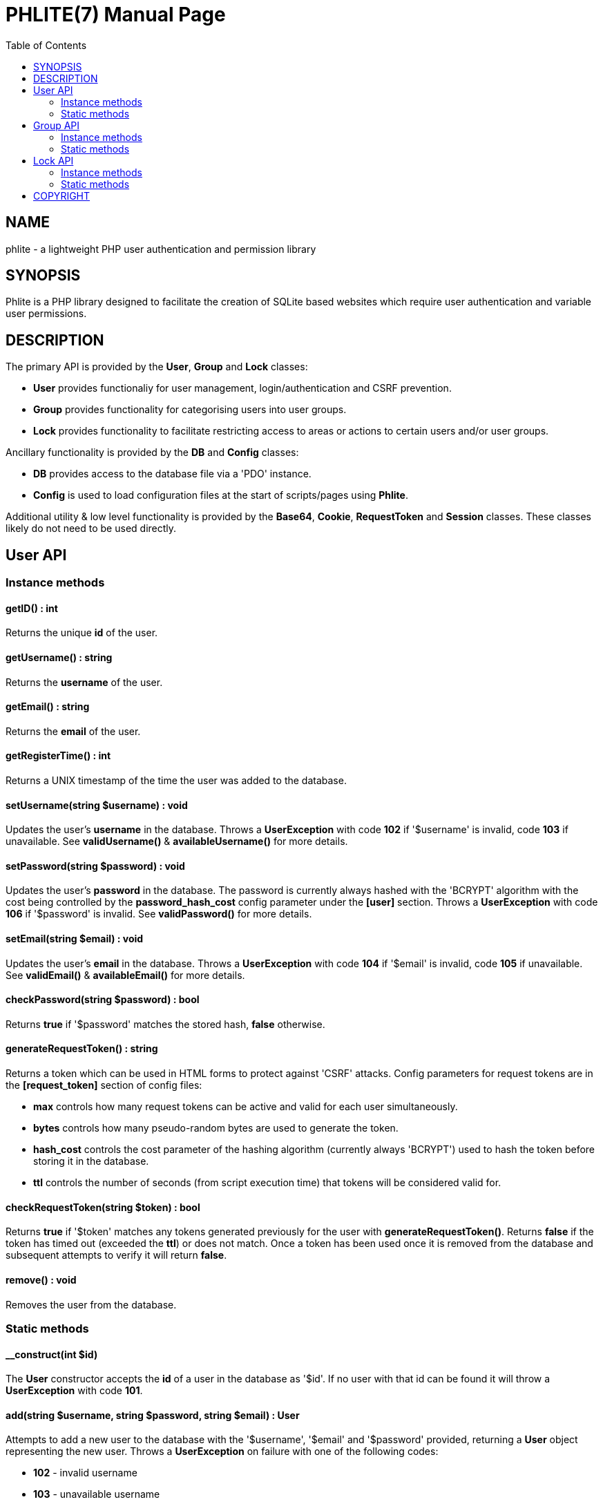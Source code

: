 = PHLITE(7)
:doctype: manpage
:man manual: Phlite Manual
//left alignment fails with asciidoc, requiring asciidoctor
:toc: left
//3 levels might be preferable, but produces too large a toc without left alignment
:toclevels: 2


== NAME
phlite - a lightweight PHP user authentication and permission library


== SYNOPSIS
Phlite is a PHP library designed to facilitate the creation of SQLite based websites which require user authentication and variable user permissions.


== DESCRIPTION
The primary API is provided by the *User*, *Group* and *Lock* classes:

* *User* provides functionaliy for user management, login/authentication and CSRF prevention.
* *Group* provides functionality for categorising users into user groups.
* *Lock* provides functionality to facilitate restricting access to areas or actions to certain users and/or user groups.

Ancillary functionality is provided by the *DB* and *Config* classes:

* *DB* provides access to the database file via a 'PDO' instance.
* *Config* is used to load configuration files at the start of scripts/pages using *Phlite*.

Additional utility & low level functionality is provided by the *Base64*, *Cookie*, *RequestToken* and *Session* classes.
These classes likely do not need to be used directly.


== User API

=== Instance methods

==== getID() : int

Returns the unique *id* of the user.


==== getUsername() : string

Returns the *username* of the user.


==== getEmail() : string

Returns the *email* of the user.


==== getRegisterTime() : int

Returns a UNIX timestamp of the time the user was added to the database.


==== setUsername(string $username) : void

Updates the user's *username* in the database.
Throws a *UserException* with code *102* if '$username' is invalid, code *103* if unavailable.
See *validUsername()* & *availableUsername()* for more details.


==== setPassword(string $password) : void

Updates the user's *password* in the database.
The password is currently always hashed with the 'BCRYPT' algorithm with the cost being controlled by the *password_hash_cost* config parameter under the *[user]* section.
Throws a *UserException* with code *106* if '$password' is invalid.
See *validPassword()* for more details.


==== setEmail(string $email) : void

Updates the user's *email* in the database.
Throws a *UserException* with code *104* if '$email' is invalid, code *105* if unavailable.
See *validEmail()* & *availableEmail()* for more details.


==== checkPassword(string $password) : bool

Returns *true* if '$password' matches the stored hash, *false* otherwise.


==== generateRequestToken() : string

Returns a token which can be used in HTML forms to protect against 'CSRF' attacks.
Config parameters for request tokens are in the *[request_token]* section of config files:

* *max* controls how many request tokens can be active and valid for each user simultaneously.
* *bytes* controls how many pseudo-random bytes are used to generate the token.
* *hash_cost* controls the cost parameter of the hashing algorithm (currently always 'BCRYPT') used to hash the token before storing it in the database.
* *ttl* controls the number of seconds (from script execution time) that tokens will be considered valid for.


==== checkRequestToken(string $token) : bool

Returns *true* if '$token' matches any tokens generated previously for the user with *generateRequestToken()*.
Returns *false* if the token has timed out (exceeded the *ttl*) or does not match.
Once a token has been used once it is removed from the database and subsequent attempts to verify it will return *false*.


==== remove() : void

Removes the user from the database.


=== Static methods

==== __construct(int $id)

The *User* constructor accepts the *id* of a user in the database as '$id'.
If no user with that id can be found it will throw a *UserException* with code *101*.


==== add(string $username, string $password, string $email) : User

Attempts to add a new user to the database with the '$username', '$email' and '$password' provided, returning a *User* object representing the new user.
Throws a *UserException* on failure with one of the following codes:

* *102* - invalid username
* *103* - unavailable username
* *104* - invalid email address
* *105* - unavailable email address
* *106* - invalid password

See
*validUsername()*,
*availableUsername()*,
*validEmail()*,
*availableEmail()* &
*validPassword()*
for more details.


==== getCurrent() : ?User

Returns either a *User* object representing the currently logged in user, or *NULL* if no user is logged in.


==== getAll() : array

Returns an array of *User* objects representing all users in the database.


==== getByID(int $id) : ?User

Returns a *User* representing the user referenced by '$id', or *NULL* if no user with that id found.


==== getByUsername(string $username) : ?User

Returns a *User* representing the user referenced by '$username', or *NULL* if no user with that username found.


==== getByEmail(string $email) : ?User

Returns a *User* representing the user referenced by '$email', or *NULL* if no user with that email found.


==== login(string $username, string $password) : array

Attempts to start a new session for the user specified by '$username', authenticating with '$password'.
If successful cookie headers will be sent meaning this function must be called before any output.
Returns an array with details of the login attempt.
The *success* key is a boolean which is *true* on successful logins, *false* on failures.

For failures there will be an *code* key indicating the reason the login attempt failed with one of the codes from the *User::LOGIN_ERROR[]* array.
Possible codes are;
'NO_USERNAME',
'NO_PASSWORD',
'NO_SUCH_USER',
'INCORRECT_PASSWORD',
'USER_IN_COOLDOWN' &
'FREQUENCY_EXCEEDED'

For successes there will be a *user* key containing a *User* object represnting the logged in user, along with a *session* key containing an id:key string.


==== logout() : void

Ends any session currently associated with the browser accessing the page it is called from.
This function needs to send cookie headers and so must be called before any output.


==== validUsername(string $username) : bool

Returns *true* if '$username' is a valid username, otherwise *false*.
Validity is determined by a regex loaded from the *username_regex* parameter in the *[user]* section of config files.


==== availableUsername(string $username) : bool

Returns *false* if '$username' is a username in use already in the database, otherwise returns *true*.


==== validEmail(string $email) : bool

Returns *true* if '$email' is a \'valid' email, otherwise *false*.
Validity is determined by a regex loaded from the *email_regex* parameter in the *[user]* section of config files.


==== availableEmail(string $email) : bool

Returns *false* if '$email' is an email in use already in the database, otherwise returns *true*.


==== validPassword(string $password) : bool

Returns *true* if '$password' is a valid password, otherwise *false*.
Validity is determined by a regex loaded from the *password_regex* parameter in the *[user]* section of config files.


==== setupDB() : void

Loads database schemas for the
*users*,
*users_verify*,
*users_sessions*,
*users_logins* &
*users_request_tokens*
tables from the following schema files:

* 'sql/users.sql'
* 'sql/users_verify.sql'
* 'sql/users_sessions.sql'
* 'sql/users_logins.sql'
* 'sql/users_request_tokens.sql'


== Group API

=== Instance methods

==== getID() : int

Returns the unique *id* of the group.


==== getName() : string

Returns the *name* of the group.


==== getDescription() : string

Returns the *description* of the group.


==== setName(string $name) : void

Updates the group's *name* in the database.
Throws a *GroupException* with code *202* if '$name' is invalid, *203* if unavailable.
See *validName()* & *availableName()* for more details.


==== setDescription(string $description) : void

Updates the group's *description* in the database.
Throws a *GroupException* with code *204* if '$description' is invalid.
See *validDescription()* for more details.


==== addMember(User $user) : void

Adds '$user' to the group in the database.


==== getMembers() : array

Returns an array of *User* objects representing the group's members.


==== containsMember(User $user) : bool

Returns *true* if group contains '$user', otherwise *false*.


==== removeMember(User $user) : void

Removes '$user' from the group in the database.


==== remove() : void

Removes the group from the database.


=== Static methods

==== __construct(int $id)

The *Group* constructor accepts the *id* of a group in the database as '$id'.
If no group with that id can be found it will throw a *GroupException* with code *201*.


==== add(string $name, ?string $description = NULL) : Group

Attempts to add a new group to the database with the '$name' and '$description' provided, returning a *Group* object representing the new group.
Throws a *GroupException* on failute with one of the following codes:

* *202* - invalid group name
* *203* - unavailable group name
* *204* - invalid group description

See
*validName()*,
*availableName()* &
*validDescription()*
for more details.


==== getAll() : array

Returns an array of *Group* objects representing all groups in the database.


//TODO: move this if it gets changed to User->getGroups() in source
==== getUserGroups(User $user) : array

Returns an array of *Group* objects representing all groups which '$user' is a member of.


==== validName(string $name) : bool

Returns *true* if '$name' is a valid group name, otherwise *false*.
Validity is determined by a regex loaded from the *name_regex* parameter in the *[group]* section of config files.


==== availableName(string $name) : bool

Returns *false* if '$name' is a group name in use already in the database, otherwise *true*.


==== validDescription(string $description) : bool

Returns *true* if '$description' is a valid group description, otherwise *false*.
Validity is determined by a regex loaded from the *description_regex* parameter in the *[group]* section of config files.


==== setupDB() : void

Loads database schemas for the
*groups* &
*groups_members*
tables from the following schema files:

* 'sql/groups.sql'
* 'sql/groups_members.sql'


////////////////////
// TODO: Lock API //
////////////////////
== Lock API

=== Instance methods

==== getID() : int

Returns the unique *id* of the lock.


==== getName() : string

Returns the *name* of the lock.


==== setName(string $name) : void

Updates the lock's *name* in the database.
Throws a *LockException* with code *302* if '$name' is invalid, code *303* if unavailable.
See *validName()* & *availableName()* for more details.


==== getDescription() : string

Returns the *description* of the lock.


==== setDescription(string $description) : void

Updates the lock's *description* in the database.
Throws a *LockException* with code *304* if '$description' is invalid.
See *validDescription()* for more details.


==== grantGroupKey(Group $group) : void

Registers '$group' as having a \'key' to this lock in the 'locks_group_keys' table of the database.
This allows the group to be verified with *checkGroupKey()* (and its members to be verified with *checkUserKey()*).


==== checkGroupKey(Group $group) : bool

Returns *true* if '$group' is registered as having a \'key' to this lock in the 'locks_group_keys' table in the database, otherwise *false*.


==== revokeGroupKey(Group $group) : void

Removes the \'key' for this lock registered for '$group' in the 'locks_group_keys' table in the database (if one exists).


==== grantUserKey(User $user) : void

Registers '$user' as having a \'key' to this lock in the 'locks_user_keys' table of the database.
This allows the user to be verified with *checkUserKey()*.


==== checkUserKey(User $user, bool $checkGroups = true) : bool

Returns *true* if '$user' is registered as having a \'key' to this lock in the 'locks_user_keys' table in the database.
Additionally returns *true* if '$checkGroups' is set to *true* and any of the groups the user is a member of are registered as having a key in the 'locks_group_keys' table.
Returns *false* otherwise.


==== revokeUserKey(User $user) : void

Removes the \'key' for this lock registered for '$user' in the 'locks_user_keys' table in the database (if one exists).


==== remove() : void

Removes the lock from the database.


=== Static methods

==== __construct(int $id)

The *Lock* constructor accepts the *id* of a lock in the database as '$id'.
If no lock with that id can be found it will throw a *LockException* with code *301*.


==== add(string $name, ?string $description = NULL) : Lock

Attempts to add a new lock to the database with the '$name' and '$description' provided, returning a *Lock* object representing the new lock.
Throws a *LockException* on failure with one of the following codes:

* *302* - invalid lock name
* *303* - unavailable lock name
* *304* - invalid lock description

See
*validName()*,
*availableName()* &
*validDescription()*
for more details.


==== getAll() : array

Returns an array of *Lock* objects representing all locks in the database.


==== validName(string $name) : bool

Returns *true* if '$name' is a valid lock name, otherwise *false*.
Validity is determined by a regex loaded from the *name_regex* parameter in the *[lock]* section of config files.


==== availableName(string $name) : bool

Returns *false* if '$name' is a lock name in use already in the database, otherwise *true*.


==== validDescription(string $description) : bool

Returns *true* if '$description' is a valid lock description, otherwise *false*.
Validity is determined by a regex loaded from the *description_regex* parameter in the *[lock]* section of config files.


==== setupDB() : void

Loads database schemas for the
*locks*,
*locks_group_keys* &
*locks_user_keys*
tables from the following schema files:

* 'sql/locks.sql'
* 'sql/locks_group_keys.sql'
* 'sql/locks_user_keys.sql'


== COPYRIGHT

Copyright (C) 2017 Joey Sabey <GameFreak7744@gmail.com>

Phlite is licensed under the MIT licence, a copy of which is included in the 'LICENCE' file.


